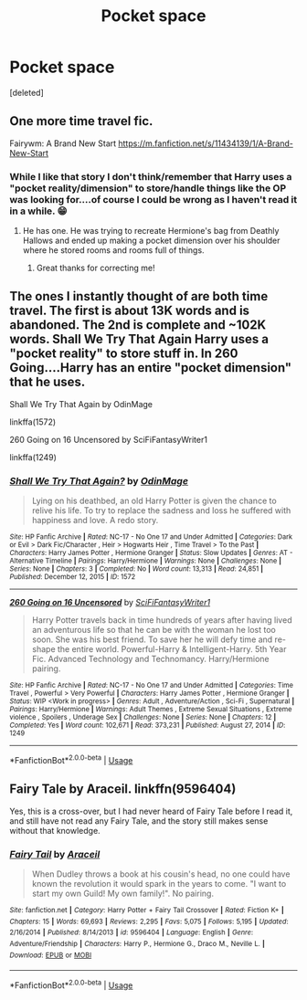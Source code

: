 #+TITLE: Pocket space

* Pocket space
:PROPERTIES:
:Score: 7
:DateUnix: 1586440484.0
:DateShort: 2020-Apr-09
:FlairText: What's That Fic?
:END:
[deleted]


** One more time travel fic.

Fairywm: A Brand New Start [[https://m.fanfiction.net/s/11434139/1/A-Brand-New-Start]]
:PROPERTIES:
:Author: rosemarjoram
:Score: 2
:DateUnix: 1586452128.0
:DateShort: 2020-Apr-09
:END:

*** While I like that story I don't think/remember that Harry uses a "pocket reality/dimension" to store/handle things like the OP was looking for....of course I could be wrong as I haven't read it in a while. 😁
:PROPERTIES:
:Author: reddog44mag
:Score: 1
:DateUnix: 1586454892.0
:DateShort: 2020-Apr-09
:END:

**** He has one. He was trying to recreate Hermione's bag from Deathly Hallows and ended up making a pocket dimension over his shoulder where he stored rooms and rooms full of things.
:PROPERTIES:
:Author: rosemarjoram
:Score: 1
:DateUnix: 1586457559.0
:DateShort: 2020-Apr-09
:END:

***** Great thanks for correcting me!
:PROPERTIES:
:Author: reddog44mag
:Score: 1
:DateUnix: 1586458341.0
:DateShort: 2020-Apr-09
:END:


** The ones I instantly thought of are both time travel. The first is about 13K words and is abandoned. The 2nd is complete and ~102K words. Shall We Try That Again Harry uses a "pocket reality" to store stuff in. In 260 Going....Harry has an entire "pocket dimension" that he uses.

Shall We Try That Again by OdinMage

linkffa(1572)

260 Going on 16 Uncensored by SciFiFantasyWriter1

linkffa(1249)
:PROPERTIES:
:Author: reddog44mag
:Score: 1
:DateUnix: 1586447119.0
:DateShort: 2020-Apr-09
:END:

*** [[http://www.hpfanficarchive.com/stories/viewstory.php?sid=1572][*/Shall We Try That Again?/*]] by [[http://www.hpfanficarchive.com/stories/viewuser.php?uid=762][/OdinMage/]]

#+begin_quote
  Lying on his deathbed, an old Harry Potter is given the chance to relive his life.  To try to replace the sadness and loss he suffered with happiness and love.  A redo story.
#+end_quote

^{/Site/: HP Fanfic Archive *|* /Rated/: NC-17 - No One 17 and Under Admitted *|* /Categories/: Dark or Evil > Dark Fic/Character , Heir > Hogwarts Heir , Time Travel > To the Past *|* /Characters/: Harry James Potter , Hermione Granger *|* /Status/: Slow Updates *|* /Genres/: AT - Alternative Timeline *|* /Pairings/: Harry/Hermione *|* /Warnings/: None *|* /Challenges/: None *|* /Series/: None *|* /Chapters/: 3 *|* /Completed/: No *|* /Word count/: 13,313 *|* /Read/: 24,851 *|* /Published/: December 12, 2015 *|* /ID/: 1572}

--------------

[[http://www.hpfanficarchive.com/stories/viewstory.php?sid=1249][*/260 Going on 16 Uncensored/*]] by [[http://www.hpfanficarchive.com/stories/viewuser.php?uid=9510][/SciFiFantasyWriter1/]]

#+begin_quote
  Harry Potter travels back in time hundreds of years after having lived an adventurous life so that he can be with the woman he lost too soon. She was his best friend. To save her he will defy time and re-shape the entire world. Powerful-Harry & Intelligent-Harry. 5th Year Fic. Advanced Technology and Technomancy. Harry/Hermione pairing.
#+end_quote

^{/Site/: HP Fanfic Archive *|* /Rated/: NC-17 - No One 17 and Under Admitted *|* /Categories/: Time Travel , Powerful > Very Powerful *|* /Characters/: Harry James Potter , Hermione Granger *|* /Status/: WIP <Work in progress> *|* /Genres/: Adult , Adventure/Action , Sci-Fi , Supernatural *|* /Pairings/: Harry/Hermione *|* /Warnings/: Adult Themes , Extreme Sexual Situations , Extreme violence , Spoilers , Underage Sex *|* /Challenges/: None *|* /Series/: None *|* /Chapters/: 12 *|* /Completed/: Yes *|* /Word count/: 102,671 *|* /Read/: 373,231 *|* /Published/: August 27, 2014 *|* /ID/: 1249}

--------------

*FanfictionBot*^{2.0.0-beta} | [[https://github.com/tusing/reddit-ffn-bot/wiki/Usage][Usage]]
:PROPERTIES:
:Author: FanfictionBot
:Score: 1
:DateUnix: 1586447127.0
:DateShort: 2020-Apr-09
:END:


** Fairy Tale by Araceil. linkffn(9596404)

Yes, this is a cross-over, but I had never heard of Fairy Tale before I read it, and still have not read any Fairy Tale, and the story still makes sense without that knowledge.
:PROPERTIES:
:Author: JennaSayquah
:Score: 1
:DateUnix: 1586801301.0
:DateShort: 2020-Apr-13
:END:

*** [[https://www.fanfiction.net/s/9596404/1/][*/Fairy Tail/*]] by [[https://www.fanfiction.net/u/241121/Araceil][/Araceil/]]

#+begin_quote
  When Dudley throws a book at his cousin's head, no one could have known the revolution it would spark in the years to come. "I want to start my own Guild! My own family!". No pairing.
#+end_quote

^{/Site/:} ^{fanfiction.net} ^{*|*} ^{/Category/:} ^{Harry} ^{Potter} ^{+} ^{Fairy} ^{Tail} ^{Crossover} ^{*|*} ^{/Rated/:} ^{Fiction} ^{K+} ^{*|*} ^{/Chapters/:} ^{15} ^{*|*} ^{/Words/:} ^{69,693} ^{*|*} ^{/Reviews/:} ^{2,295} ^{*|*} ^{/Favs/:} ^{5,075} ^{*|*} ^{/Follows/:} ^{5,195} ^{*|*} ^{/Updated/:} ^{2/16/2014} ^{*|*} ^{/Published/:} ^{8/14/2013} ^{*|*} ^{/id/:} ^{9596404} ^{*|*} ^{/Language/:} ^{English} ^{*|*} ^{/Genre/:} ^{Adventure/Friendship} ^{*|*} ^{/Characters/:} ^{Harry} ^{P.,} ^{Hermione} ^{G.,} ^{Draco} ^{M.,} ^{Neville} ^{L.} ^{*|*} ^{/Download/:} ^{[[http://www.ff2ebook.com/old/ffn-bot/index.php?id=9596404&source=ff&filetype=epub][EPUB]]} ^{or} ^{[[http://www.ff2ebook.com/old/ffn-bot/index.php?id=9596404&source=ff&filetype=mobi][MOBI]]}

--------------

*FanfictionBot*^{2.0.0-beta} | [[https://github.com/tusing/reddit-ffn-bot/wiki/Usage][Usage]]
:PROPERTIES:
:Author: FanfictionBot
:Score: 1
:DateUnix: 1586801316.0
:DateShort: 2020-Apr-13
:END:
